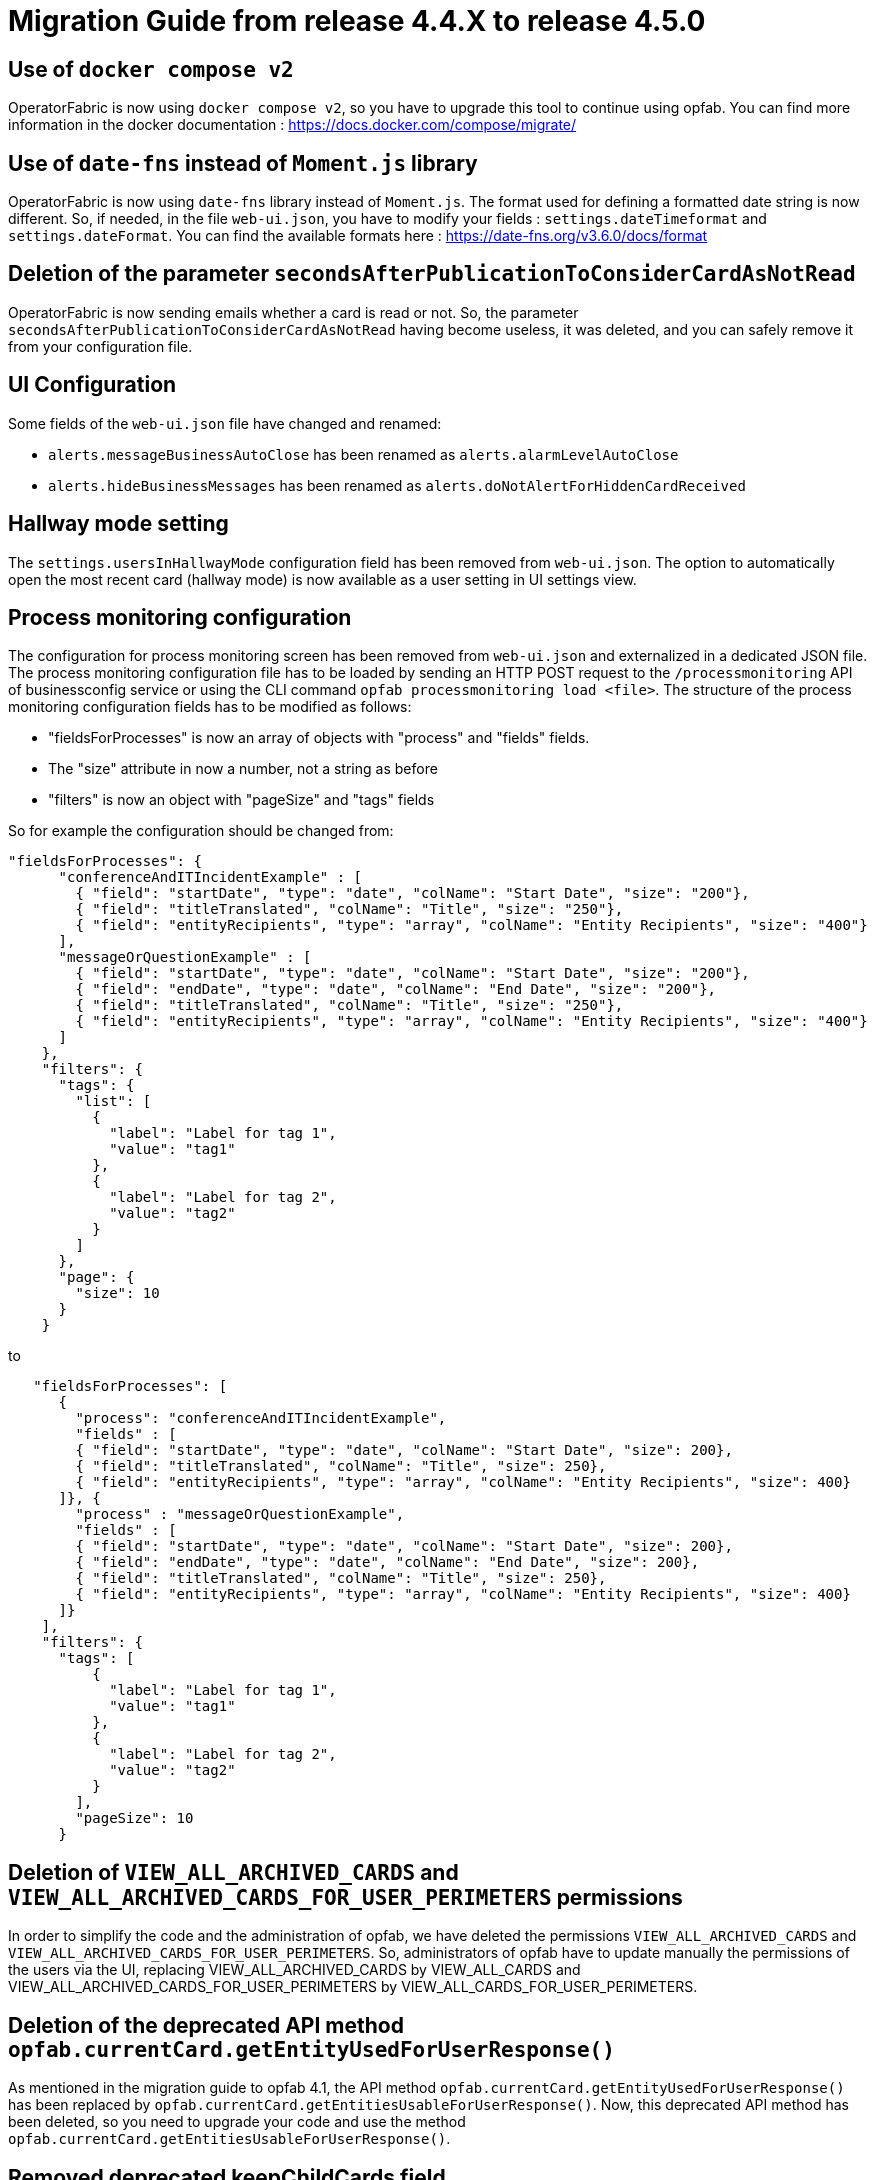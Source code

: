 // Copyright (c) 2024 RTE (http://www.rte-france.com)
// See AUTHORS.txt
// This document is subject to the terms of the Creative Commons Attribution 4.0 International license.
// If a copy of the license was not distributed with this
// file, You can obtain one at https://creativecommons.org/licenses/by/4.0/.
// SPDX-License-Identifier: CC-BY-4.0

= Migration Guide from release 4.4.X to release 4.5.0


== Use of `docker compose v2`

OperatorFabric is now using `docker compose v2`, so you have to upgrade this tool to continue using opfab.
You can find more information in the docker documentation : https://docs.docker.com/compose/migrate/

== Use of `date-fns` instead of `Moment.js` library

OperatorFabric is now using `date-fns` library instead of `Moment.js`. The format used for defining a formatted date string
is now different. So, if needed, in the file `web-ui.json`, you have to modify your fields : `settings.dateTimeformat`
and `settings.dateFormat`. You can find the available formats here : https://date-fns.org/v3.6.0/docs/format

== Deletion of the parameter `secondsAfterPublicationToConsiderCardAsNotRead`

OperatorFabric is now sending emails whether a card is read or not. So, the parameter
`secondsAfterPublicationToConsiderCardAsNotRead` having become useless, it was deleted, and
you can safely remove it from your configuration file.

== UI Configuration
Some fields of the `web-ui.json` file have changed and renamed:

* `alerts.messageBusinessAutoClose` has been renamed as `alerts.alarmLevelAutoClose`
* `alerts.hideBusinessMessages` has been renamed as `alerts.doNotAlertForHiddenCardReceived`


== Hallway mode setting
The `settings.usersInHallwayMode` configuration field has been removed from `web-ui.json`.
The option to automatically open the most recent card (hallway mode) is now available as a user setting in UI settings view.

== Process monitoring configuration
The configuration for process monitoring screen has been removed from `web-ui.json` and externalized in a dedicated JSON file. The process monitoring configuration file has to be loaded by sending an HTTP POST request to the `/processmonitoring` API of businessconfig service or using the CLI command `opfab processmonitoring load <file>`.
The structure of the process monitoring configuration fields has to be modified as follows:

- "fieldsForProcesses" is now an array of objects with "process" and "fields" fields.

- The "size" attribute in now a number, not a string as before

- "filters" is now an object with "pageSize" and "tags" fields

So for example the configuration should be changed from:
[source,json] 
----
"fieldsForProcesses": {
      "conferenceAndITIncidentExample" : [
        { "field": "startDate", "type": "date", "colName": "Start Date", "size": "200"},
        { "field": "titleTranslated", "colName": "Title", "size": "250"},
        { "field": "entityRecipients", "type": "array", "colName": "Entity Recipients", "size": "400"}
      ],
      "messageOrQuestionExample" : [
        { "field": "startDate", "type": "date", "colName": "Start Date", "size": "200"},
        { "field": "endDate", "type": "date", "colName": "End Date", "size": "200"},
        { "field": "titleTranslated", "colName": "Title", "size": "250"},
        { "field": "entityRecipients", "type": "array", "colName": "Entity Recipients", "size": "400"}
      ]
    },
    "filters": {
      "tags": {
        "list": [
          {
            "label": "Label for tag 1",
            "value": "tag1"
          },
          {
            "label": "Label for tag 2",
            "value": "tag2"
          }
        ]
      },
      "page": {
        "size": 10
      }
    }
----

to 

[source,json] 
----
   "fieldsForProcesses": [
      {
        "process": "conferenceAndITIncidentExample",
        "fields" : [
        { "field": "startDate", "type": "date", "colName": "Start Date", "size": 200},
        { "field": "titleTranslated", "colName": "Title", "size": 250},
        { "field": "entityRecipients", "type": "array", "colName": "Entity Recipients", "size": 400}
      ]}, {
        "process" : "messageOrQuestionExample",
        "fields" : [
        { "field": "startDate", "type": "date", "colName": "Start Date", "size": 200},
        { "field": "endDate", "type": "date", "colName": "End Date", "size": 200},
        { "field": "titleTranslated", "colName": "Title", "size": 250},
        { "field": "entityRecipients", "type": "array", "colName": "Entity Recipients", "size": 400}
      ]}
    ],
    "filters": {
      "tags": [
          {
            "label": "Label for tag 1",
            "value": "tag1"
          },
          {
            "label": "Label for tag 2",
            "value": "tag2"
          }
        ],
        "pageSize": 10
      }
----

== Deletion of `VIEW_ALL_ARCHIVED_CARDS` and `VIEW_ALL_ARCHIVED_CARDS_FOR_USER_PERIMETERS` permissions

In order to simplify the code and the administration of opfab, we have deleted the permissions
`VIEW_ALL_ARCHIVED_CARDS` and `VIEW_ALL_ARCHIVED_CARDS_FOR_USER_PERIMETERS`. So, administrators of opfab have to
update manually the permissions of the users via the UI, replacing VIEW_ALL_ARCHIVED_CARDS by
VIEW_ALL_CARDS and VIEW_ALL_ARCHIVED_CARDS_FOR_USER_PERIMETERS by VIEW_ALL_CARDS_FOR_USER_PERIMETERS.

== Deletion of the deprecated API method `opfab.currentCard.getEntityUsedForUserResponse()`

As mentioned in the migration guide to opfab 4.1, the API method `opfab.currentCard.getEntityUsedForUserResponse()`
has been replaced by `opfab.currentCard.getEntitiesUsableForUserResponse()`. Now, this deprecated API method has been
deleted, so you need to upgrade your code and use the method `opfab.currentCard.getEntitiesUsableForUserResponse()`.

== Removed deprecated keepChildCards field

The deprecated card field `keepChildCards` has been removed. Use the `actions` field (string array) including "KEEP_CHILD_CARDS" action instead.
